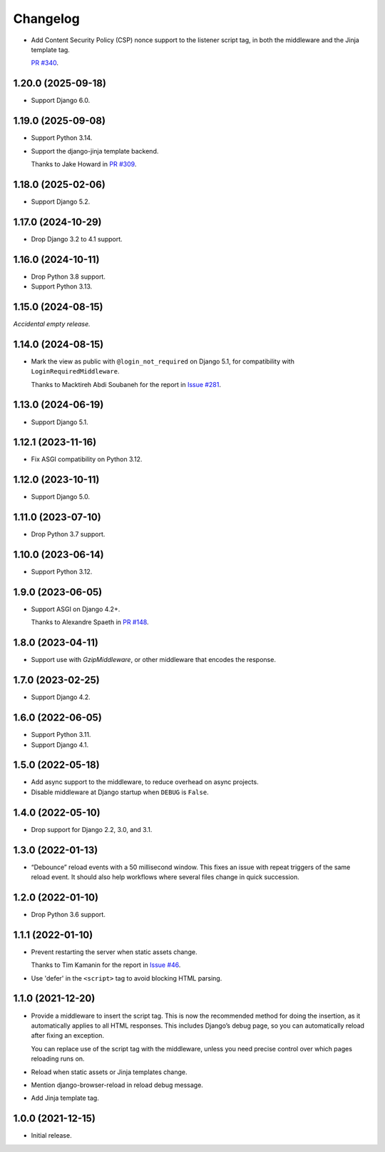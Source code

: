 =========
Changelog
=========

* Add Content Security Policy (CSP) nonce support to the listener script tag, in both the middleware and the Jinja template tag.

  `PR #340 <https://github.com/adamchainz/django-browser-reload/pull/340>`__.

1.20.0 (2025-09-18)
-------------------

* Support Django 6.0.

1.19.0 (2025-09-08)
-------------------

* Support Python 3.14.

* Support the django-jinja template backend.

  Thanks to Jake Howard in `PR #309 <https://github.com/adamchainz/django-browser-reload/pull/309>`__.

1.18.0 (2025-02-06)
-------------------

* Support Django 5.2.

1.17.0 (2024-10-29)
-------------------

* Drop Django 3.2 to 4.1 support.

1.16.0 (2024-10-11)
-------------------

* Drop Python 3.8 support.

* Support Python 3.13.

1.15.0 (2024-08-15)
-------------------

*Accidental empty release.*

1.14.0 (2024-08-15)
-------------------

* Mark the view as public with ``@login_not_required`` on Django 5.1, for compatibility with ``LoginRequiredMiddleware``.

  Thanks to Macktireh Abdi Soubaneh for the report in `Issue #281 <https://github.com/adamchainz/django-browser-reload/issues/281>`__.

1.13.0 (2024-06-19)
-------------------

* Support Django 5.1.

1.12.1 (2023-11-16)
-------------------

* Fix ASGI compatibility on Python 3.12.

1.12.0 (2023-10-11)
-------------------

* Support Django 5.0.

1.11.0 (2023-07-10)
-------------------

* Drop Python 3.7 support.

1.10.0 (2023-06-14)
-------------------

* Support Python 3.12.

1.9.0 (2023-06-05)
------------------

* Support ASGI on Django 4.2+.

  Thanks to Alexandre Spaeth in `PR #148 <https://github.com/adamchainz/django-browser-reload/pull/148>`__.

1.8.0 (2023-04-11)
------------------

* Support use with `GzipMiddleware`, or other middleware that encodes the response.

1.7.0 (2023-02-25)
------------------

* Support Django 4.2.

1.6.0 (2022-06-05)
------------------

* Support Python 3.11.

* Support Django 4.1.

1.5.0 (2022-05-18)
------------------

* Add async support to the middleware, to reduce overhead on async projects.

* Disable middleware at Django startup when ``DEBUG`` is ``False``.

1.4.0 (2022-05-10)
------------------

* Drop support for Django 2.2, 3.0, and 3.1.

1.3.0 (2022-01-13)
------------------

* “Debounce” reload events with a 50 millisecond window.
  This fixes an issue with repeat triggers of the same reload event.
  It should also help workflows where several files change in quick succession.

1.2.0 (2022-01-10)
------------------

* Drop Python 3.6 support.

1.1.1 (2022-01-10)
------------------

* Prevent restarting the server when static assets change.

  Thanks to Tim Kamanin for the report in `Issue #46 <https://github.com/adamchainz/django-browser-reload/issues/46>`__.

* Use 'defer' in the ``<script>`` tag to avoid blocking HTML parsing.

1.1.0 (2021-12-20)
------------------

* Provide a middleware to insert the script tag.
  This is now the recommended method for doing the insertion, as it automatically applies to all HTML responses.
  This includes Django’s debug page, so you can automatically reload after fixing an exception.

  You can replace use of the script tag with the middleware, unless you need precise control over which pages reloading runs on.

* Reload when static assets or Jinja templates change.

* Mention django-browser-reload in reload debug message.

* Add Jinja template tag.

1.0.0 (2021-12-15)
------------------

* Initial release.
